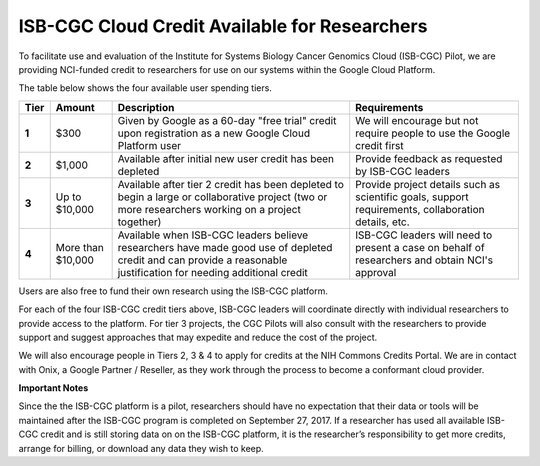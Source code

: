 **********************************************
ISB-CGC Cloud Credit Available for Researchers
**********************************************

To facilitate use and evaluation of the Institute for Systems Biology Cancer Genomics Cloud (ISB-CGC) Pilot, we are providing NCI-funded credit to researchers for use on our systems within the Google Cloud Platform.

The table below shows the four available user spending tiers.

+-------+--------------------+--------------------------------------------------------------------------------------------------------------------------------------------------------------------+-----------------------------------------------------------------------------------------------------------+
| Tier  | Amount             | Description                                                                                                                                                        | Requirements                                                                                              |
+=======+====================+====================================================================================================================================================================+===========================================================================================================+
| **1** | $300               | Given by Google as a 60-day "free trial" credit upon registration as a new Google Cloud Platform user                                                              | We will encourage but not require people to use the Google credit first                                   |
+-------+--------------------+--------------------------------------------------------------------------------------------------------------------------------------------------------------------+-----------------------------------------------------------------------------------------------------------+
| **2** | $1,000             | Available after initial new user credit has been depleted                                                                                                          | Provide feedback as requested by ISB-CGC leaders                                                          |
+-------+--------------------+--------------------------------------------------------------------------------------------------------------------------------------------------------------------+-----------------------------------------------------------------------------------------------------------+
| **3** | Up to $10,000      | Available after tier 2 credit has been depleted to begin a large or collaborative project (two or more researchers working on a project together)                  | Provide project details such as scientific goals, support requirements, collaboration details, etc.       |
+-------+--------------------+--------------------------------------------------------------------------------------------------------------------------------------------------------------------+-----------------------------------------------------------------------------------------------------------+
| **4** | More than $10,000  | Available when ISB-CGC leaders believe researchers have made good use of depleted credit and can provide a reasonable justification for needing additional credit  | ISB-CGC leaders will need to present a case on behalf of researchers and obtain NCI's approval            |
+-------+--------------------+--------------------------------------------------------------------------------------------------------------------------------------------------------------------+-----------------------------------------------------------------------------------------------------------+

Users are also free to fund their own research using the ISB-CGC platform.

For each of the four ISB-CGC credit tiers above, ISB-CGC leaders will coordinate directly with individual researchers to provide access to the platform. For tier 3 projects, the CGC Pilots will also consult with the researchers to provide support and suggest approaches that may expedite and reduce the cost of the project.

We will also encourage people in Tiers 2, 3 & 4 to apply for credits at the NIH Commons Credits Portal. We are in contact with Onix, a Google Partner / Reseller, as they work through the process to become a conformant cloud provider.

**Important Notes**

Since the the ISB-CGC platform is a pilot, researchers should have no expectation that their data or tools will be maintained after the ISB-CGC program is completed on September 27, 2017.
If a researcher has used all available ISB-CGC credit and is still storing data on on the ISB-CGC platform, it is the researcher’s responsibility to get more credits, arrange for billing, or download any data they wish to keep. 
